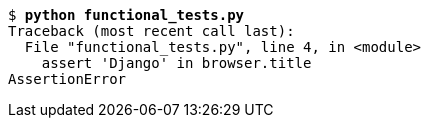 
[subs="specialcharacters,quotes"]
----
$ *python functional_tests.py*
Traceback (most recent call last):
  File "functional_tests.py", line 4, in <module>
    assert 'Django' in browser.title
AssertionError
----
